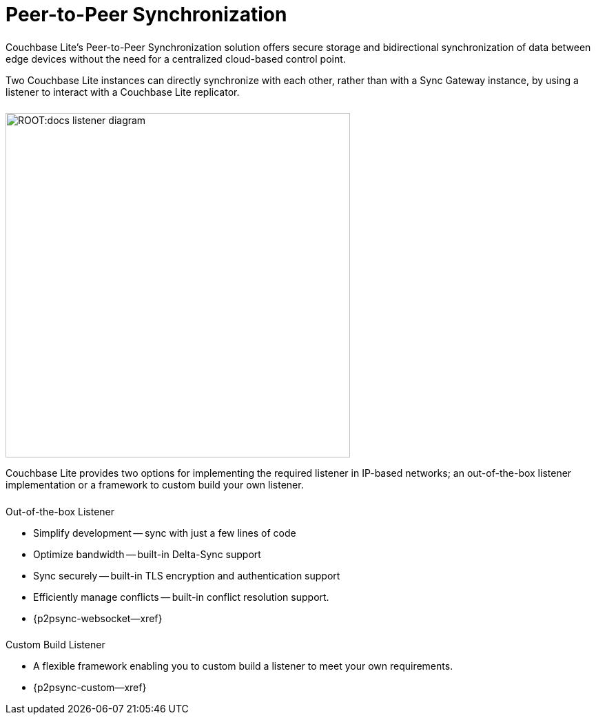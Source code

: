 
// DO NOT EDIT
// include::ROOT:partial$block-related-howto-p2psync-ws.adoc[]
// include::ROOT:partial$_show_page_header_block.adoc[]
// DO NOT EDIT
= Peer-to-Peer Synchronization

++++
<div class="card-row">
++++

[.column]
====== {empty}

[.content]
Couchbase{nbsp}Lite's Peer-to-Peer Synchronization solution offers secure storage and bidirectional synchronization of data between edge devices without the need for a centralized cloud-based control point.

Two Couchbase{nbsp}Lite instances can directly synchronize with each other, rather than with a Sync{nbsp}Gateway instance, by using a listener to interact with a Couchbase{nbsp}Lite replicator.

[.column]
====== {empty}
[.media-left]
image::ROOT:docs-listener-diagram.png[,500]
++++
</div>
++++

Couchbase{nbsp}Lite provides two options for implementing the required listener in IP-based networks; an out-of-the-box listener implementation or a framework to custom build your own listener.

== {empty}
++++
<div class="card-row two-column-row">
++++

[.column]
====== {empty}
[.content]
.Out-of-the-box Listener
* Simplify development -- sync with just a few lines of code
* Optimize bandwidth -- built-in  Delta-Sync support
* Sync securely -- built-in TLS encryption and authentication support
* Efficiently manage conflicts -- built-in conflict resolution support.
* {p2psync-websocket--xref}

[.column]
====== {empty}
[.content]
.Custom Build Listener
* A flexible framework enabling you to custom build a listener to meet your own requirements.
* {p2psync-custom--xref}

++++
</div>
++++
